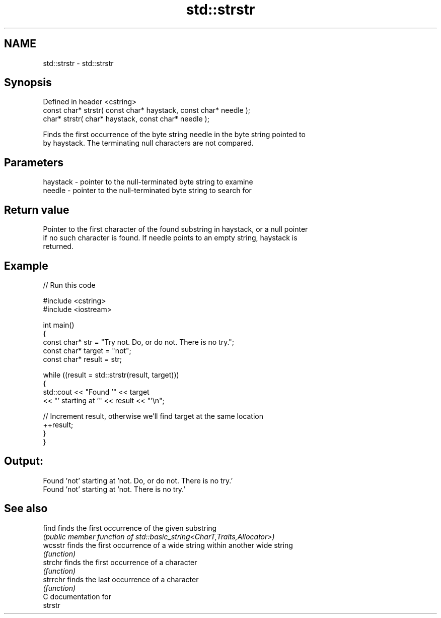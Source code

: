 .TH std::strstr 3 "2024.06.10" "http://cppreference.com" "C++ Standard Libary"
.SH NAME
std::strstr \- std::strstr

.SH Synopsis
   Defined in header <cstring>
   const char* strstr( const char* haystack, const char* needle );
       char* strstr(       char* haystack, const char* needle );

   Finds the first occurrence of the byte string needle in the byte string pointed to
   by haystack. The terminating null characters are not compared.

.SH Parameters

   haystack - pointer to the null-terminated byte string to examine
   needle   - pointer to the null-terminated byte string to search for

.SH Return value

   Pointer to the first character of the found substring in haystack, or a null pointer
   if no such character is found. If needle points to an empty string, haystack is
   returned.

.SH Example


// Run this code

 #include <cstring>
 #include <iostream>

 int main()
 {
     const char* str = "Try not. Do, or do not. There is no try.";
     const char* target = "not";
     const char* result = str;

     while ((result = std::strstr(result, target)))
     {
         std::cout << "Found '" << target
                   << "' starting at '" << result << "'\\n";

         // Increment result, otherwise we'll find target at the same location
         ++result;
     }
 }

.SH Output:

 Found 'not' starting at 'not. Do, or do not. There is no try.'
 Found 'not' starting at 'not. There is no try.'

.SH See also

   find    finds the first occurrence of the given substring
           \fI(public member function of std::basic_string<CharT,Traits,Allocator>)\fP
   wcsstr  finds the first occurrence of a wide string within another wide string
           \fI(function)\fP
   strchr  finds the first occurrence of a character
           \fI(function)\fP
   strrchr finds the last occurrence of a character
           \fI(function)\fP
   C documentation for
   strstr
